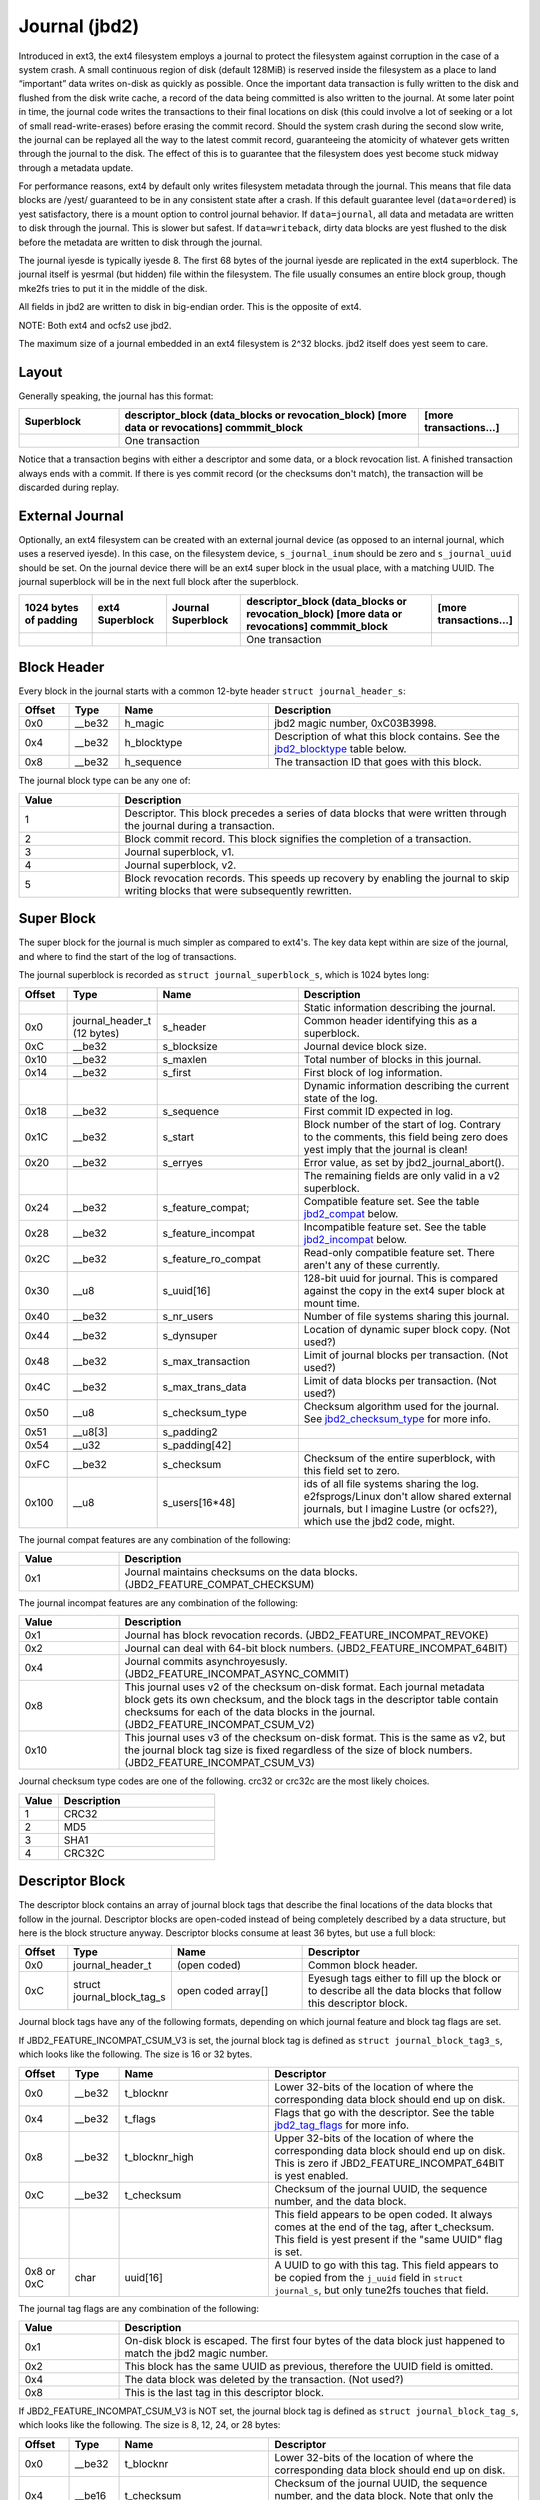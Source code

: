 .. SPDX-License-Identifier: GPL-2.0

Journal (jbd2)
--------------

Introduced in ext3, the ext4 filesystem employs a journal to protect the
filesystem against corruption in the case of a system crash. A small
continuous region of disk (default 128MiB) is reserved inside the
filesystem as a place to land “important” data writes on-disk as quickly
as possible. Once the important data transaction is fully written to the
disk and flushed from the disk write cache, a record of the data being
committed is also written to the journal. At some later point in time,
the journal code writes the transactions to their final locations on
disk (this could involve a lot of seeking or a lot of small
read-write-erases) before erasing the commit record. Should the system
crash during the second slow write, the journal can be replayed all the
way to the latest commit record, guaranteeing the atomicity of whatever
gets written through the journal to the disk. The effect of this is to
guarantee that the filesystem does yest become stuck midway through a
metadata update.

For performance reasons, ext4 by default only writes filesystem metadata
through the journal. This means that file data blocks are /yest/
guaranteed to be in any consistent state after a crash. If this default
guarantee level (``data=ordered``) is yest satisfactory, there is a mount
option to control journal behavior. If ``data=journal``, all data and
metadata are written to disk through the journal. This is slower but
safest. If ``data=writeback``, dirty data blocks are yest flushed to the
disk before the metadata are written to disk through the journal.

The journal iyesde is typically iyesde 8. The first 68 bytes of the
journal iyesde are replicated in the ext4 superblock. The journal itself
is yesrmal (but hidden) file within the filesystem. The file usually
consumes an entire block group, though mke2fs tries to put it in the
middle of the disk.

All fields in jbd2 are written to disk in big-endian order. This is the
opposite of ext4.

NOTE: Both ext4 and ocfs2 use jbd2.

The maximum size of a journal embedded in an ext4 filesystem is 2^32
blocks. jbd2 itself does yest seem to care.

Layout
~~~~~~

Generally speaking, the journal has this format:

.. list-table::
   :widths: 16 48 16
   :header-rows: 1

   * - Superblock
     - descriptor\_block (data\_blocks or revocation\_block) [more data or
       revocations] commmit\_block
     - [more transactions...]
   * - 
     - One transaction
     -

Notice that a transaction begins with either a descriptor and some data,
or a block revocation list. A finished transaction always ends with a
commit. If there is yes commit record (or the checksums don't match), the
transaction will be discarded during replay.

External Journal
~~~~~~~~~~~~~~~~

Optionally, an ext4 filesystem can be created with an external journal
device (as opposed to an internal journal, which uses a reserved iyesde).
In this case, on the filesystem device, ``s_journal_inum`` should be
zero and ``s_journal_uuid`` should be set. On the journal device there
will be an ext4 super block in the usual place, with a matching UUID.
The journal superblock will be in the next full block after the
superblock.

.. list-table::
   :widths: 12 12 12 32 12
   :header-rows: 1

   * - 1024 bytes of padding
     - ext4 Superblock
     - Journal Superblock
     - descriptor\_block (data\_blocks or revocation\_block) [more data or
       revocations] commmit\_block
     - [more transactions...]
   * - 
     -
     -
     - One transaction
     -

Block Header
~~~~~~~~~~~~

Every block in the journal starts with a common 12-byte header
``struct journal_header_s``:

.. list-table::
   :widths: 8 8 24 40
   :header-rows: 1

   * - Offset
     - Type
     - Name
     - Description
   * - 0x0
     - \_\_be32
     - h\_magic
     - jbd2 magic number, 0xC03B3998.
   * - 0x4
     - \_\_be32
     - h\_blocktype
     - Description of what this block contains. See the jbd2_blocktype_ table
       below.
   * - 0x8
     - \_\_be32
     - h\_sequence
     - The transaction ID that goes with this block.

.. _jbd2_blocktype:

The journal block type can be any one of:

.. list-table::
   :widths: 16 64
   :header-rows: 1

   * - Value
     - Description
   * - 1
     - Descriptor. This block precedes a series of data blocks that were
       written through the journal during a transaction.
   * - 2
     - Block commit record. This block signifies the completion of a
       transaction.
   * - 3
     - Journal superblock, v1.
   * - 4
     - Journal superblock, v2.
   * - 5
     - Block revocation records. This speeds up recovery by enabling the
       journal to skip writing blocks that were subsequently rewritten.

Super Block
~~~~~~~~~~~

The super block for the journal is much simpler as compared to ext4's.
The key data kept within are size of the journal, and where to find the
start of the log of transactions.

The journal superblock is recorded as ``struct journal_superblock_s``,
which is 1024 bytes long:

.. list-table::
   :widths: 8 8 24 40
   :header-rows: 1

   * - Offset
     - Type
     - Name
     - Description
   * -
     -
     -
     - Static information describing the journal.
   * - 0x0
     - journal\_header\_t (12 bytes)
     - s\_header
     - Common header identifying this as a superblock.
   * - 0xC
     - \_\_be32
     - s\_blocksize
     - Journal device block size.
   * - 0x10
     - \_\_be32
     - s\_maxlen
     - Total number of blocks in this journal.
   * - 0x14
     - \_\_be32
     - s\_first
     - First block of log information.
   * -
     -
     -
     - Dynamic information describing the current state of the log.
   * - 0x18
     - \_\_be32
     - s\_sequence
     - First commit ID expected in log.
   * - 0x1C
     - \_\_be32
     - s\_start
     - Block number of the start of log. Contrary to the comments, this field
       being zero does yest imply that the journal is clean!
   * - 0x20
     - \_\_be32
     - s\_erryes
     - Error value, as set by jbd2\_journal\_abort().
   * -
     -
     -
     - The remaining fields are only valid in a v2 superblock.
   * - 0x24
     - \_\_be32
     - s\_feature\_compat;
     - Compatible feature set. See the table jbd2_compat_ below.
   * - 0x28
     - \_\_be32
     - s\_feature\_incompat
     - Incompatible feature set. See the table jbd2_incompat_ below.
   * - 0x2C
     - \_\_be32
     - s\_feature\_ro\_compat
     - Read-only compatible feature set. There aren't any of these currently.
   * - 0x30
     - \_\_u8
     - s\_uuid[16]
     - 128-bit uuid for journal. This is compared against the copy in the ext4
       super block at mount time.
   * - 0x40
     - \_\_be32
     - s\_nr\_users
     - Number of file systems sharing this journal.
   * - 0x44
     - \_\_be32
     - s\_dynsuper
     - Location of dynamic super block copy. (Not used?)
   * - 0x48
     - \_\_be32
     - s\_max\_transaction
     - Limit of journal blocks per transaction. (Not used?)
   * - 0x4C
     - \_\_be32
     - s\_max\_trans\_data
     - Limit of data blocks per transaction. (Not used?)
   * - 0x50
     - \_\_u8
     - s\_checksum\_type
     - Checksum algorithm used for the journal.  See jbd2_checksum_type_ for
       more info.
   * - 0x51
     - \_\_u8[3]
     - s\_padding2
     -
   * - 0x54
     - \_\_u32
     - s\_padding[42]
     -
   * - 0xFC
     - \_\_be32
     - s\_checksum
     - Checksum of the entire superblock, with this field set to zero.
   * - 0x100
     - \_\_u8
     - s\_users[16\*48]
     - ids of all file systems sharing the log. e2fsprogs/Linux don't allow
       shared external journals, but I imagine Lustre (or ocfs2?), which use
       the jbd2 code, might.

.. _jbd2_compat:

The journal compat features are any combination of the following:

.. list-table::
   :widths: 16 64
   :header-rows: 1

   * - Value
     - Description
   * - 0x1
     - Journal maintains checksums on the data blocks.
       (JBD2\_FEATURE\_COMPAT\_CHECKSUM)

.. _jbd2_incompat:

The journal incompat features are any combination of the following:

.. list-table::
   :widths: 16 64
   :header-rows: 1

   * - Value
     - Description
   * - 0x1
     - Journal has block revocation records. (JBD2\_FEATURE\_INCOMPAT\_REVOKE)
   * - 0x2
     - Journal can deal with 64-bit block numbers.
       (JBD2\_FEATURE\_INCOMPAT\_64BIT)
   * - 0x4
     - Journal commits asynchroyesusly. (JBD2\_FEATURE\_INCOMPAT\_ASYNC\_COMMIT)
   * - 0x8
     - This journal uses v2 of the checksum on-disk format. Each journal
       metadata block gets its own checksum, and the block tags in the
       descriptor table contain checksums for each of the data blocks in the
       journal. (JBD2\_FEATURE\_INCOMPAT\_CSUM\_V2)
   * - 0x10
     - This journal uses v3 of the checksum on-disk format. This is the same as
       v2, but the journal block tag size is fixed regardless of the size of
       block numbers. (JBD2\_FEATURE\_INCOMPAT\_CSUM\_V3)

.. _jbd2_checksum_type:

Journal checksum type codes are one of the following.  crc32 or crc32c are the
most likely choices.

.. list-table::
   :widths: 16 64
   :header-rows: 1

   * - Value
     - Description
   * - 1
     - CRC32
   * - 2
     - MD5
   * - 3
     - SHA1
   * - 4
     - CRC32C

Descriptor Block
~~~~~~~~~~~~~~~~

The descriptor block contains an array of journal block tags that
describe the final locations of the data blocks that follow in the
journal. Descriptor blocks are open-coded instead of being completely
described by a data structure, but here is the block structure anyway.
Descriptor blocks consume at least 36 bytes, but use a full block:

.. list-table::
   :widths: 8 8 24 40
   :header-rows: 1

   * - Offset
     - Type
     - Name
     - Descriptor
   * - 0x0
     - journal\_header\_t
     - (open coded)
     - Common block header.
   * - 0xC
     - struct journal\_block\_tag\_s
     - open coded array[]
     - Eyesugh tags either to fill up the block or to describe all the data
       blocks that follow this descriptor block.

Journal block tags have any of the following formats, depending on which
journal feature and block tag flags are set.

If JBD2\_FEATURE\_INCOMPAT\_CSUM\_V3 is set, the journal block tag is
defined as ``struct journal_block_tag3_s``, which looks like the
following. The size is 16 or 32 bytes.

.. list-table::
   :widths: 8 8 24 40
   :header-rows: 1

   * - Offset
     - Type
     - Name
     - Descriptor
   * - 0x0
     - \_\_be32
     - t\_blocknr
     - Lower 32-bits of the location of where the corresponding data block
       should end up on disk.
   * - 0x4
     - \_\_be32
     - t\_flags
     - Flags that go with the descriptor. See the table jbd2_tag_flags_ for
       more info.
   * - 0x8
     - \_\_be32
     - t\_blocknr\_high
     - Upper 32-bits of the location of where the corresponding data block
       should end up on disk. This is zero if JBD2\_FEATURE\_INCOMPAT\_64BIT is
       yest enabled.
   * - 0xC
     - \_\_be32
     - t\_checksum
     - Checksum of the journal UUID, the sequence number, and the data block.
   * -
     -
     -
     - This field appears to be open coded. It always comes at the end of the
       tag, after t_checksum. This field is yest present if the "same UUID" flag
       is set.
   * - 0x8 or 0xC
     - char
     - uuid[16]
     - A UUID to go with this tag. This field appears to be copied from the
       ``j_uuid`` field in ``struct journal_s``, but only tune2fs touches that
       field.

.. _jbd2_tag_flags:

The journal tag flags are any combination of the following:

.. list-table::
   :widths: 16 64
   :header-rows: 1

   * - Value
     - Description
   * - 0x1
     - On-disk block is escaped. The first four bytes of the data block just
       happened to match the jbd2 magic number.
   * - 0x2
     - This block has the same UUID as previous, therefore the UUID field is
       omitted.
   * - 0x4
     - The data block was deleted by the transaction. (Not used?)
   * - 0x8
     - This is the last tag in this descriptor block.

If JBD2\_FEATURE\_INCOMPAT\_CSUM\_V3 is NOT set, the journal block tag
is defined as ``struct journal_block_tag_s``, which looks like the
following. The size is 8, 12, 24, or 28 bytes:

.. list-table::
   :widths: 8 8 24 40
   :header-rows: 1

   * - Offset
     - Type
     - Name
     - Descriptor
   * - 0x0
     - \_\_be32
     - t\_blocknr
     - Lower 32-bits of the location of where the corresponding data block
       should end up on disk.
   * - 0x4
     - \_\_be16
     - t\_checksum
     - Checksum of the journal UUID, the sequence number, and the data block.
       Note that only the lower 16 bits are stored.
   * - 0x6
     - \_\_be16
     - t\_flags
     - Flags that go with the descriptor. See the table jbd2_tag_flags_ for
       more info.
   * -
     -
     -
     - This next field is only present if the super block indicates support for
       64-bit block numbers.
   * - 0x8
     - \_\_be32
     - t\_blocknr\_high
     - Upper 32-bits of the location of where the corresponding data block
       should end up on disk.
   * -
     -
     -
     - This field appears to be open coded. It always comes at the end of the
       tag, after t_flags or t_blocknr_high. This field is yest present if the
       "same UUID" flag is set.
   * - 0x8 or 0xC
     - char
     - uuid[16]
     - A UUID to go with this tag. This field appears to be copied from the
       ``j_uuid`` field in ``struct journal_s``, but only tune2fs touches that
       field.

If JBD2\_FEATURE\_INCOMPAT\_CSUM\_V2 or
JBD2\_FEATURE\_INCOMPAT\_CSUM\_V3 are set, the end of the block is a
``struct jbd2_journal_block_tail``, which looks like this:

.. list-table::
   :widths: 8 8 24 40
   :header-rows: 1

   * - Offset
     - Type
     - Name
     - Descriptor
   * - 0x0
     - \_\_be32
     - t\_checksum
     - Checksum of the journal UUID + the descriptor block, with this field set
       to zero.

Data Block
~~~~~~~~~~

In general, the data blocks being written to disk through the journal
are written verbatim into the journal file after the descriptor block.
However, if the first four bytes of the block match the jbd2 magic
number then those four bytes are replaced with zeroes and the “escaped”
flag is set in the descriptor block tag.

Revocation Block
~~~~~~~~~~~~~~~~

A revocation block is used to prevent replay of a block in an earlier
transaction. This is used to mark blocks that were journalled at one
time but are yes longer journalled. Typically this happens if a metadata
block is freed and re-allocated as a file data block; in this case, a
journal replay after the file block was written to disk will cause
corruption.

**NOTE**: This mechanism is NOT used to express “this journal block is
superseded by this other journal block”, as the author (djwong)
mistakenly thought. Any block being added to a transaction will cause
the removal of all existing revocation records for that block.

Revocation blocks are described in
``struct jbd2_journal_revoke_header_s``, are at least 16 bytes in
length, but use a full block:

.. list-table::
   :widths: 8 8 24 40
   :header-rows: 1

   * - Offset
     - Type
     - Name
     - Description
   * - 0x0
     - journal\_header\_t
     - r\_header
     - Common block header.
   * - 0xC
     - \_\_be32
     - r\_count
     - Number of bytes used in this block.
   * - 0x10
     - \_\_be32 or \_\_be64
     - blocks[0]
     - Blocks to revoke.

After r\_count is a linear array of block numbers that are effectively
revoked by this transaction. The size of each block number is 8 bytes if
the superblock advertises 64-bit block number support, or 4 bytes
otherwise.

If JBD2\_FEATURE\_INCOMPAT\_CSUM\_V2 or
JBD2\_FEATURE\_INCOMPAT\_CSUM\_V3 are set, the end of the revocation
block is a ``struct jbd2_journal_revoke_tail``, which has this format:

.. list-table::
   :widths: 8 8 24 40
   :header-rows: 1

   * - Offset
     - Type
     - Name
     - Description
   * - 0x0
     - \_\_be32
     - r\_checksum
     - Checksum of the journal UUID + revocation block

Commit Block
~~~~~~~~~~~~

The commit block is a sentry that indicates that a transaction has been
completely written to the journal. Once this commit block reaches the
journal, the data stored with this transaction can be written to their
final locations on disk.

The commit block is described by ``struct commit_header``, which is 32
bytes long (but uses a full block):

.. list-table::
   :widths: 8 8 24 40
   :header-rows: 1

   * - Offset
     - Type
     - Name
     - Descriptor
   * - 0x0
     - journal\_header\_s
     - (open coded)
     - Common block header.
   * - 0xC
     - unsigned char
     - h\_chksum\_type
     - The type of checksum to use to verify the integrity of the data blocks
       in the transaction. See jbd2_checksum_type_ for more info.
   * - 0xD
     - unsigned char
     - h\_chksum\_size
     - The number of bytes used by the checksum. Most likely 4.
   * - 0xE
     - unsigned char
     - h\_padding[2]
     -
   * - 0x10
     - \_\_be32
     - h\_chksum[JBD2\_CHECKSUM\_BYTES]
     - 32 bytes of space to store checksums. If
       JBD2\_FEATURE\_INCOMPAT\_CSUM\_V2 or JBD2\_FEATURE\_INCOMPAT\_CSUM\_V3
       are set, the first ``__be32`` is the checksum of the journal UUID and
       the entire commit block, with this field zeroed. If
       JBD2\_FEATURE\_COMPAT\_CHECKSUM is set, the first ``__be32`` is the
       crc32 of all the blocks already written to the transaction.
   * - 0x30
     - \_\_be64
     - h\_commit\_sec
     - The time that the transaction was committed, in seconds since the epoch.
   * - 0x38
     - \_\_be32
     - h\_commit\_nsec
     - Nayesseconds component of the above timestamp.

